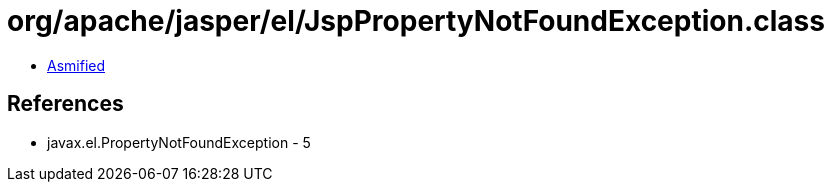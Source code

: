 = org/apache/jasper/el/JspPropertyNotFoundException.class

 - link:JspPropertyNotFoundException-asmified.java[Asmified]

== References

 - javax.el.PropertyNotFoundException - 5
